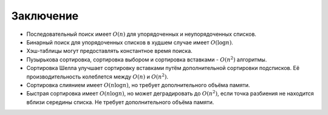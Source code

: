 ..  Copyright (C)  Brad Miller, David Ranum, Jeffrey Elkner, Peter Wentworth, Allen B. Downey, Chris
    Meyers, and Dario Mitchell.  Permission is granted to copy, distribute
    and/or modify this document under the terms of the GNU Free Documentation
    License, Version 1.3 or any later version published by the Free Software
    Foundation; with Invariant Sections being Forward, Prefaces, and
    Contributor List, no Front-Cover Texts, and no Back-Cover Texts.  A copy of
    the license is included in the section entitled "GNU Free Documentation
    License".

Заключение
-----------

- Последовательный поиск имеет :math:`O(n)` для упорядоченных и неупорядоченных списков.

- Бинарный поиск для упорядоченных списков в худшем случае имеет :math:`O(\log n)`.

- Хэш-таблицы могут предоставлять константное время поиска.

- Пузырькова сортировка, сортировка выбором и сортировка вставками - :math:`O(n^{2})` алгоритмы.

- Сортировка Шелла улучшает сортировку вставками путём дополнительной сортировки подсписков. Её производительность колеблется между :math:`O(n)` и :math:`O(n^{2})`.

- Сортировка слиянием имеет :math:`O(n \log n)`, но требует дополнительного объёма памяти.

- Быстрая сортировка имеет :math:`O(n \log n)`, но может деградировать до :math:`O(n^{2})`, если точка разбиения не находится вблизи середины списка. Не требует дополнительного объёма памяти.

.. disqus::
